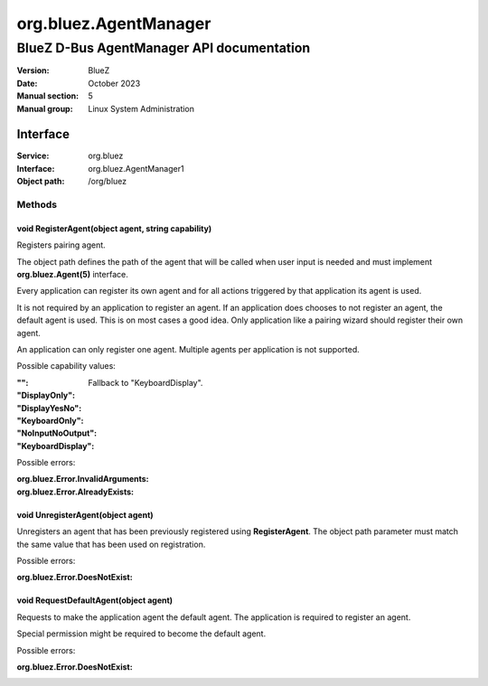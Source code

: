 ======================
org.bluez.AgentManager
======================

------------------------------------------
BlueZ D-Bus AgentManager API documentation
------------------------------------------

:Version: BlueZ
:Date: October 2023
:Manual section: 5
:Manual group: Linux System Administration

Interface
=========

:Service:	org.bluez
:Interface:	org.bluez.AgentManager1
:Object path:	/org/bluez

Methods
-------

void RegisterAgent(object agent, string capability)
```````````````````````````````````````````````````

Registers pairing agent.

The object path defines the path of the agent that will be called when user
input is needed and must implement **org.bluez.Agent(5)** interface.

Every application can register its own agent and for all actions triggered by
that application its agent is used.

It is not required by an application to register an agent. If an application
does chooses to not register an agent, the default agent is used. This is on
most cases a good idea. Only application like a pairing wizard should register
their own agent.

An application can only register one agent. Multiple agents per application is
not supported.

Possible capability values:

:"":

	Fallback to "KeyboardDisplay".

:"DisplayOnly":
:"DisplayYesNo":
:"KeyboardOnly":
:"NoInputNoOutput":
:"KeyboardDisplay":

Possible errors:

:org.bluez.Error.InvalidArguments:
:org.bluez.Error.AlreadyExists:

void UnregisterAgent(object agent)
``````````````````````````````````

Unregisters an agent that has been previously registered using
**RegisterAgent**. The object path parameter must match the same value that has
been used on registration.

Possible errors:

:org.bluez.Error.DoesNotExist:

void RequestDefaultAgent(object agent)
``````````````````````````````````````

Requests to make the application agent the default agent. The application is
required to register an agent.

Special permission might be required to become the default agent.

Possible errors:

:org.bluez.Error.DoesNotExist:
